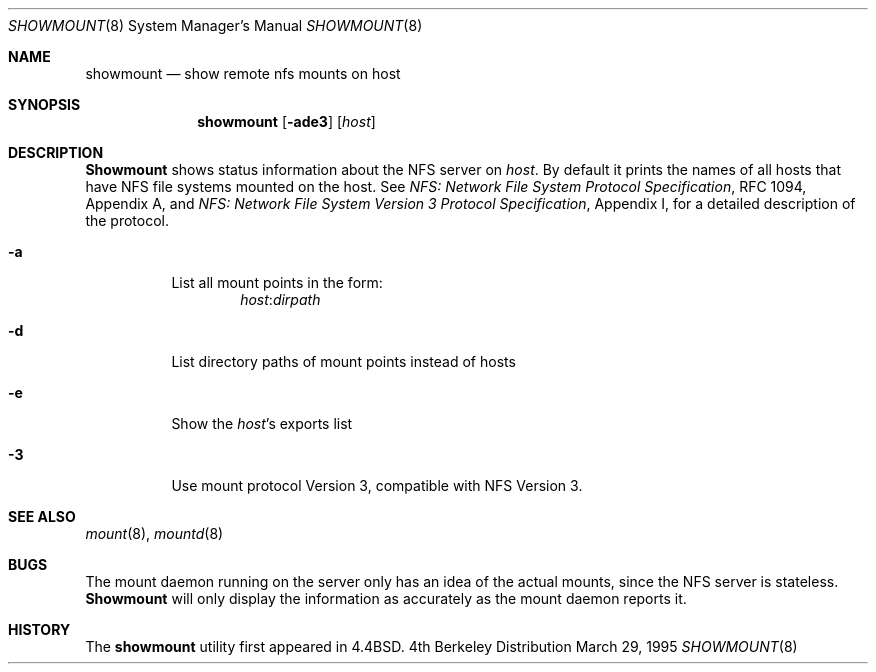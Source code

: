 .\" Copyright (c) 1989, 1991, 1993
.\"	The Regents of the University of California.  All rights reserved.
.\"
.\" This code is derived from software contributed to Berkeley by
.\" Rick Macklem at The University of Guelph.
.\"
.\" Redistribution and use in source and binary forms, with or without
.\" modification, are permitted provided that the following conditions
.\" are met:
.\" 1. Redistributions of source code must retain the above copyright
.\"    notice, this list of conditions and the following disclaimer.
.\" 2. Redistributions in binary form must reproduce the above copyright
.\"    notice, this list of conditions and the following disclaimer in the
.\"    documentation and/or other materials provided with the distribution.
.\" 3. All advertising materials mentioning features or use of this software
.\"    must display the following acknowledgement:
.\"	This product includes software developed by the University of
.\"	California, Berkeley and its contributors.
.\" 4. Neither the name of the University nor the names of its contributors
.\"    may be used to endorse or promote products derived from this software
.\"    without specific prior written permission.
.\"
.\" THIS SOFTWARE IS PROVIDED BY THE REGENTS AND CONTRIBUTORS ``AS IS'' AND
.\" ANY EXPRESS OR IMPLIED WARRANTIES, INCLUDING, BUT NOT LIMITED TO, THE
.\" IMPLIED WARRANTIES OF MERCHANTABILITY AND FITNESS FOR A PARTICULAR PURPOSE
.\" ARE DISCLAIMED.  IN NO EVENT SHALL THE REGENTS OR CONTRIBUTORS BE LIABLE
.\" FOR ANY DIRECT, INDIRECT, INCIDENTAL, SPECIAL, EXEMPLARY, OR CONSEQUENTIAL
.\" DAMAGES (INCLUDING, BUT NOT LIMITED TO, PROCUREMENT OF SUBSTITUTE GOODS
.\" OR SERVICES; LOSS OF USE, DATA, OR PROFITS; OR BUSINESS INTERRUPTION)
.\" HOWEVER CAUSED AND ON ANY THEORY OF LIABILITY, WHETHER IN CONTRACT, STRICT
.\" LIABILITY, OR TORT (INCLUDING NEGLIGENCE OR OTHERWISE) ARISING IN ANY WAY
.\" OUT OF THE USE OF THIS SOFTWARE, EVEN IF ADVISED OF THE POSSIBILITY OF
.\" SUCH DAMAGE.
.\"
.\"     @(#)showmount.8	8.3 (Berkeley) 3/29/95
.\"
.Dd March 29, 1995
.Dt SHOWMOUNT 8
.Os BSD 4
.Sh NAME
.Nm showmount
.Nd show remote nfs mounts on host
.Sh SYNOPSIS
.Nm showmount
.Op Fl ade3
.Op Ar host
.Sh DESCRIPTION
.Nm Showmount
shows status information about the
.Tn NFS
server on
.Ar host .
By default it prints the names of all hosts that have
.Tn NFS
file systems mounted
on the host. See
.%T "NFS: Network File System Protocol Specification" ,
RFC 1094,
Appendix A,
and
.%T "NFS: Network File System Version 3 Protocol Specification" ,
Appendix I,
for a detailed description of the protocol.
.Bl -tag -width Ds
.It Fl a
List all mount points in the form:
.Bd -ragged -offset indent -compact
.Ar host : Ns Ar dirpath
.Ed
.It Fl d
List directory paths of mount points instead of hosts
.It Fl e
Show the
.Ar host Ns 's
exports list
.It Fl 3
Use mount protocol Version 3, compatible with NFS Version 3.
.El
.Sh SEE ALSO
.Xr mount 8 ,
.Xr mountd 8
.Sh BUGS
The mount daemon running on the server only has an idea of the actual mounts,
since the
.Tn NFS
server is stateless.
.Nm Showmount
will only display the information
as accurately as the mount daemon reports it.
.Sh HISTORY
The
.Nm showmount
utility first appeared in 4.4BSD.
